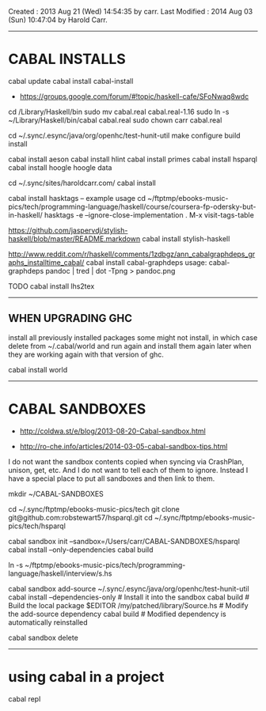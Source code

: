Created       : 2013 Aug 21 (Wed) 14:54:35 by carr.
Last Modified : 2014 Aug 03 (Sun) 10:47:04 by Harold Carr.

------------------------------------------------------------------------------
* CABAL INSTALLS

cabal update
cabal install cabal-install
- [[https://groups.google.com/forum/#!topic/haskell-cafe/SFoNwaq8wdc]]
cd /Library/Haskell/bin
sudo mv cabal.real cabal.real-1.16
sudo ln -s ~/Library/Haskell/bin/cabal cabal.real
sudo chown carr cabal.real

cd ~/.sync/.esync/java/org/openhc/test-hunit-util
make configure build install

cabal install aeson
cabal install hlint
cabal install primes
cabal install hsparql
cabal install hoogle
hoogle data

# install Pandoc, Haykll, ...
cd ~/.sync/sites/haroldcarr.com/
cabal install

cabal install hasktags
-- example usage
cd ~/ftptmp/ebooks-music-pics/tech/programming-language/haskell/course/coursera-fp-odersky-but-in-haskell/
hasktags -e --ignore-close-implementation .
M-x visit-tags-table

https://github.com/jaspervdj/stylish-haskell/blob/master/README.markdown
cabal install stylish-haskell

http://www.reddit.com/r/haskell/comments/1zdbgz/ann_cabalgraphdeps_graphs_installtime_cabal/
cabal install cabal-graphdeps
usage:
cabal-graphdeps pandoc | tred | dot -Tpng > pandoc.png


TODO
cabal install lhs2tex

------------------------------------------------------------------------------
** WHEN UPGRADING GHC

install all previously installed packages
some might not install, in which case delete from ~/.cabal/world and run again
and install them again later when they are working again with that version of ghc.

cabal install world

------------------------------------------------------------------------------
* CABAL SANDBOXES

- [[http://coldwa.st/e/blog/2013-08-20-Cabal-sandbox.html]]

- http://ro-che.info/articles/2014-03-05-cabal-sandbox-tips.html

I do not want the sandbox contents copied when syncing via CrashPlan, unison, get, etc.
And I do not want to tell each of them to ignore.
Instead I have a special place to put all sandboxes and then link to them.

mkdir ~/CABAL-SANDBOXES

cd ~/.sync/ftptmp/ebooks-music-pics/tech
git clone git@github.com:robstewart57/hsparql.git
cd ~/.sync/ftptmp/ebooks-music-pics/tech/hsparql

# NOTE:
# - does not expand ~ : do not use
# - not portable
cabal sandbox init --sandbox=/Users/carr/CABAL-SANDBOXES/hsparql
cabal install --only-dependencies
cabal build

ln -s ~/ftptmp/ebooks-music-pics/tech/programming-language/haskell/interview/s.hs

# To add a local package to a sandbox
cabal sandbox add-source ~/.sync/.esync/java/org/openhc/test-hunit-util
cabal install --dependencies-only            # Install it into the sandbox
cabal build                                  # Build the local package
$EDITOR /my/patched/library/Source.hs        # Modify the add-source dependency
cabal build                                  # Modified dependency is automatically reinstalled

# WHEN DONE
cabal sandbox delete

------------------------------------------------------------------------------
* using cabal in a project

cabal repl

# End of file.
